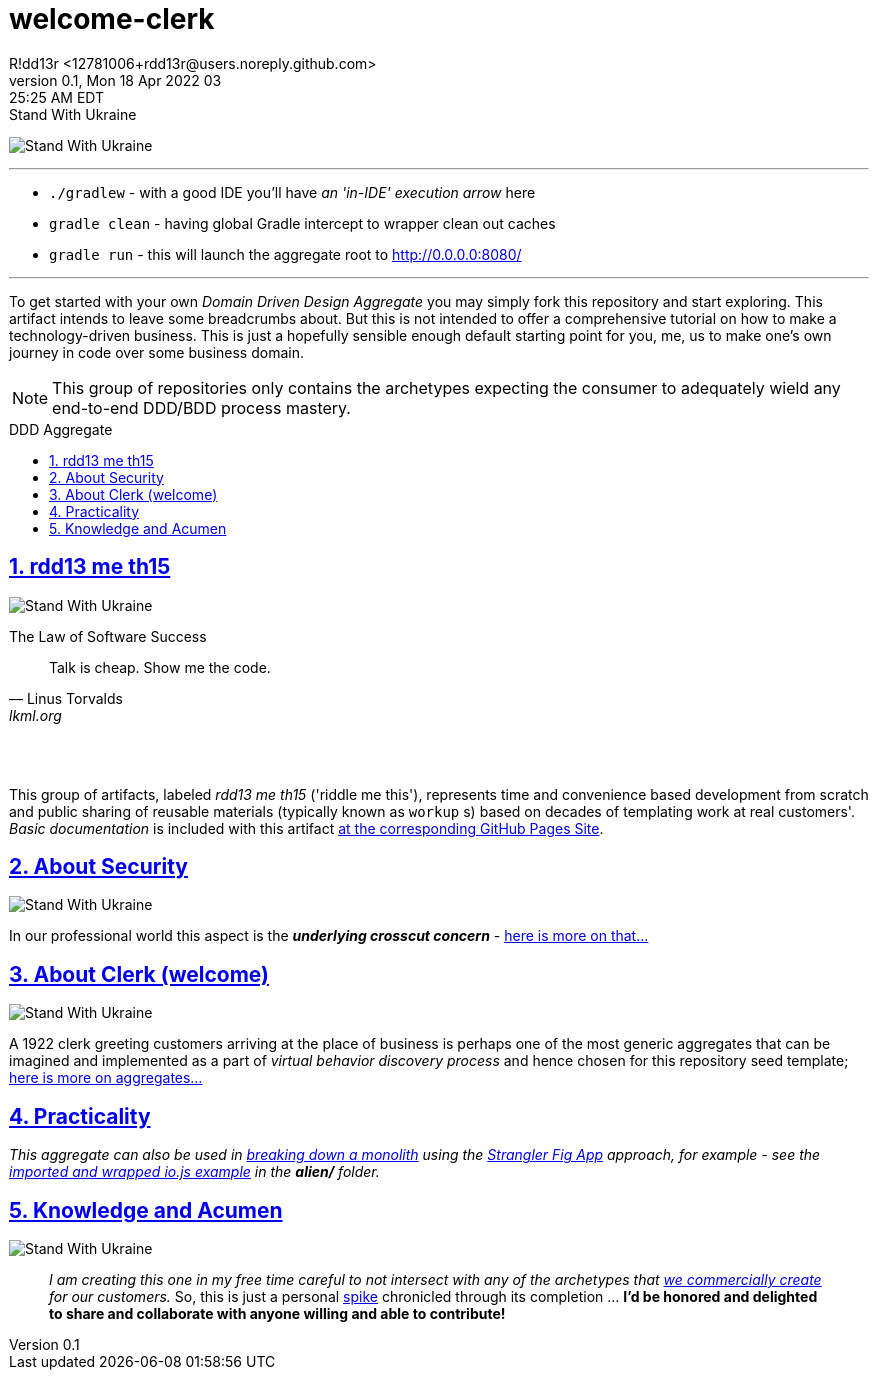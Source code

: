 = welcome-clerk
R!dd13r <12781006+rdd13r@users.noreply.github.com>
v0.1, Mon 18 Apr 2022 03:25:25 AM EDT
:description: ❤ Kotlin ❤️DDD Aggregate Archetype
:sectnums:
:sectanchors:
:sectlinks:
:icons: font
:toc: preamble
:toclevels: 3
:toc-title: DDD Aggregate
:keywords: Kotlin DDD Aggregate Archetype
:imagesdir: ./assets/img
ifdef::env-name[:relfilesuffix: .adoc]

[#img-ukes-with]
.Stand With Ukraine
[link=https://stand-with-ukraine.pp.ua]
image:https://raw.githubusercontent.com/vshymanskyy/StandWithUkraine/main/banner2-direct.svg[Stand With Ukraine]

'''

* `./gradlew` - with a good IDE you'll have _an 'in-IDE' execution arrow_ here
* `gradle clean` - having global Gradle intercept to wrapper clean out caches
* `gradle run` - this will launch the aggregate root to http://0.0.0.0:8080/

'''

To get started with your own _Domain Driven Design Aggregate_ you may simply fork this repository and start exploring. This artifact intends to leave some breadcrumbs about. But this is not intended to offer a comprehensive tutorial on how to make a technology-driven business. This is just a hopefully sensible enough default starting point for you, me, us to make one's own journey in code over some business domain.

NOTE: This group of repositories only contains the archetypes expecting the consumer to adequately wield any end-to-end DDD/BDD process mastery.


== rdd13 me th15

[#img-ukes-with-badge]
[link=https://stand-with-ukraine.pp.ua]
image:https://raw.githubusercontent.com/vshymanskyy/StandWithUkraine/main/badges/StandWithUkraine.svg[Stand With Ukraine]


.The Law of Software Success
[quote, Linus Torvalds, lkml.org, 2000-08-25 ]
____
Talk is cheap. Show me the code.
____

&nbsp; +
&nbsp;

This group of artifacts, labeled _rdd13 me th15_ ('riddle me this'), represents time and convenience based development from scratch and public sharing of reusable materials (typically known as `workup` s) based on decades of templating work at real customers'. _Basic documentation_ is included with this artifact https://rdd13r.github.io/welcome-clerk/[at the corresponding GitHub Pages Site].

== About Security

[link=https://stand-with-ukraine.pp.ua]
image:https://raw.githubusercontent.com/vshymanskyy/StandWithUkraine/main/badges/StandWithUkraine.svg[Stand With Ukraine]

In our professional world this aspect is the *_underlying crosscut concern_* - https://rdd13r.github.io/welcome-clerk/_pages/security.html[here is more on that...]

== About Clerk (welcome)

[link=https://stand-with-ukraine.pp.ua]
image:https://raw.githubusercontent.com/vshymanskyy/StandWithUkraine/main/badges/StandWithUkraine.svg[Stand With Ukraine]


A 1922 clerk greeting customers arriving at the place of business is perhaps one of the most generic aggregates that can be imagined and implemented as a part of _virtual behavior discovery process_ and hence chosen for this repository seed template;  https://rdd13r.github.io/welcome-clerk/_pages/about.html[here is more on aggregates...]

== Practicality

_This aggregate can also be used in https://martinfowler.com/articles/break-monolith-into-microservices.html[breaking down a monolith] using the https://martinfowler.com/bliki/StranglerFigApplication.html[Strangler Fig App] approach, for example - see the xref:alien/react-web-client/README.adoc#_2_wrap_it_with_gradle[imported and wrapped io.js example] in the *alien/* folder._

== Knowledge and Acumen

[link=https://stand-with-ukraine.pp.ua]
image:https://raw.githubusercontent.com/vshymanskyy/StandWithUkraine/main/badges/StandWithUkraine.svg[Stand With Ukraine]

> _I am creating this one in my free time careful to not intersect with any of the archetypes that https://www.asei.systems/[we commercially create] for our customers._ So, this is just a personal https://www.scaledagileframework.com/spikes/[spike] chronicled through its completion ... *I'd be honored and delighted to share and collaborate with anyone willing and able to contribute!*